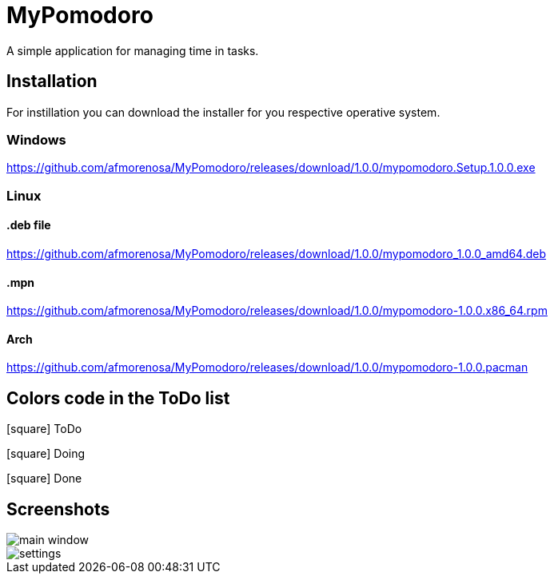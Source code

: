 MyPomodoro
==========

A simple application for managing time in tasks.

== Installation

For instillation you can download the installer for you respective operative
system.

=== Windows

https://github.com/afmorenosa/MyPomodoro/releases/download/1.0.0/mypomodoro.Setup.1.0.0.exe


=== Linux

==== .deb file

https://github.com/afmorenosa/MyPomodoro/releases/download/1.0.0/mypomodoro_1.0.0_amd64.deb

==== .mpn

https://github.com/afmorenosa/MyPomodoro/releases/download/1.0.0/mypomodoro-1.0.0.x86_64.rpm

==== Arch

https://github.com/afmorenosa/MyPomodoro/releases/download/1.0.0/mypomodoro-1.0.0.pacman


== Colors code in the ToDo list

[red]#icon:square[]# ToDo

[blue]#icon:square[]# Doing

[green]#icon:square[]# Done

== Screenshots

image::src/screenshots/main_window.png[]

image::src/screenshots/settings.png[]
